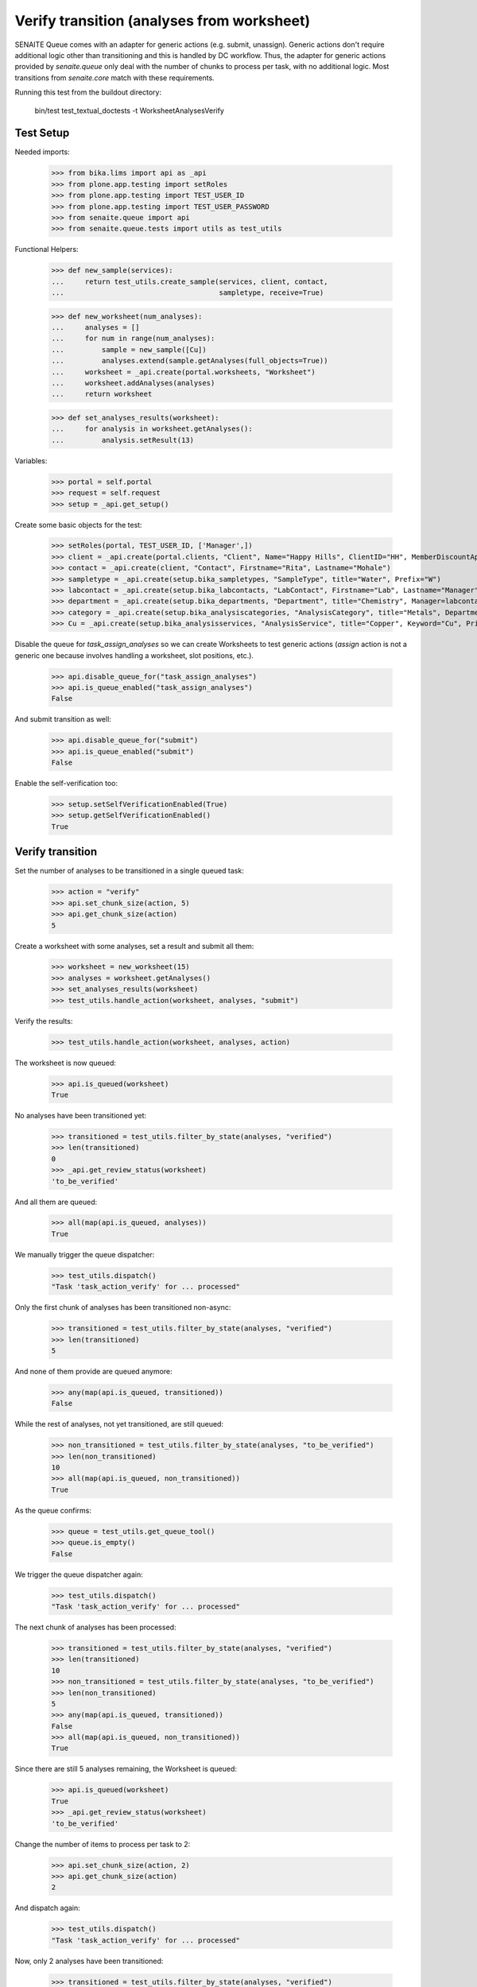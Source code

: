 Verify transition (analyses from worksheet)
-------------------------------------------

SENAITE Queue comes with an adapter for generic actions (e.g. submit, unassign).
Generic actions don't require additional logic other than transitioning and this
is handled by DC workflow. Thus, the adapter for generic actions provided by
`senaite.queue` only deal with the number of chunks to process per task, with
no additional logic. Most transitions from `senaite.core` match with these
requirements.

Running this test from the buildout directory:

    bin/test test_textual_doctests -t WorksheetAnalysesVerify


Test Setup
~~~~~~~~~~

Needed imports:

    >>> from bika.lims import api as _api
    >>> from plone.app.testing import setRoles
    >>> from plone.app.testing import TEST_USER_ID
    >>> from plone.app.testing import TEST_USER_PASSWORD
    >>> from senaite.queue import api
    >>> from senaite.queue.tests import utils as test_utils

Functional Helpers:

    >>> def new_sample(services):
    ...     return test_utils.create_sample(services, client, contact,
    ...                                     sampletype, receive=True)

    >>> def new_worksheet(num_analyses):
    ...     analyses = []
    ...     for num in range(num_analyses):
    ...         sample = new_sample([Cu])
    ...         analyses.extend(sample.getAnalyses(full_objects=True))
    ...     worksheet = _api.create(portal.worksheets, "Worksheet")
    ...     worksheet.addAnalyses(analyses)
    ...     return worksheet

    >>> def set_analyses_results(worksheet):
    ...     for analysis in worksheet.getAnalyses():
    ...         analysis.setResult(13)

Variables:

    >>> portal = self.portal
    >>> request = self.request
    >>> setup = _api.get_setup()

Create some basic objects for the test:

    >>> setRoles(portal, TEST_USER_ID, ['Manager',])
    >>> client = _api.create(portal.clients, "Client", Name="Happy Hills", ClientID="HH", MemberDiscountApplies=True)
    >>> contact = _api.create(client, "Contact", Firstname="Rita", Lastname="Mohale")
    >>> sampletype = _api.create(setup.bika_sampletypes, "SampleType", title="Water", Prefix="W")
    >>> labcontact = _api.create(setup.bika_labcontacts, "LabContact", Firstname="Lab", Lastname="Manager")
    >>> department = _api.create(setup.bika_departments, "Department", title="Chemistry", Manager=labcontact)
    >>> category = _api.create(setup.bika_analysiscategories, "AnalysisCategory", title="Metals", Department=department)
    >>> Cu = _api.create(setup.bika_analysisservices, "AnalysisService", title="Copper", Keyword="Cu", Price="15", Category=category.UID(), Accredited=True)

Disable the queue for `task_assign_analyses` so we can create Worksheets to test
generic actions (`assign` action is not a generic one because involves handling
a worksheet, slot positions, etc.).

    >>> api.disable_queue_for("task_assign_analyses")
    >>> api.is_queue_enabled("task_assign_analyses")
    False

And submit transition as well:

    >>> api.disable_queue_for("submit")
    >>> api.is_queue_enabled("submit")
    False

Enable the self-verification too:

    >>> setup.setSelfVerificationEnabled(True)
    >>> setup.getSelfVerificationEnabled()
    True


Verify transition
~~~~~~~~~~~~~~~~~

Set the number of analyses to be transitioned in a single queued task:

    >>> action = "verify"
    >>> api.set_chunk_size(action, 5)
    >>> api.get_chunk_size(action)
    5

Create a worksheet with some analyses, set a result and submit all them:

    >>> worksheet = new_worksheet(15)
    >>> analyses = worksheet.getAnalyses()
    >>> set_analyses_results(worksheet)
    >>> test_utils.handle_action(worksheet, analyses, "submit")

Verify the results:

    >>> test_utils.handle_action(worksheet, analyses, action)

The worksheet is now queued:

    >>> api.is_queued(worksheet)
    True

No analyses have been transitioned yet:

    >>> transitioned = test_utils.filter_by_state(analyses, "verified")
    >>> len(transitioned)
    0
    >>> _api.get_review_status(worksheet)
    'to_be_verified'

And all them are queued:

    >>> all(map(api.is_queued, analyses))
    True

We manually trigger the queue dispatcher:

    >>> test_utils.dispatch()
    "Task 'task_action_verify' for ... processed"

Only the first chunk of analyses has been transitioned non-async:

    >>> transitioned = test_utils.filter_by_state(analyses, "verified")
    >>> len(transitioned)
    5

And none of them provide are queued anymore:

    >>> any(map(api.is_queued, transitioned))
    False

While the rest of analyses, not yet transitioned, are still queued:

    >>> non_transitioned = test_utils.filter_by_state(analyses, "to_be_verified")
    >>> len(non_transitioned)
    10
    >>> all(map(api.is_queued, non_transitioned))
    True

As the queue confirms:

    >>> queue = test_utils.get_queue_tool()
    >>> queue.is_empty()
    False

We trigger the queue dispatcher again:

    >>> test_utils.dispatch()
    "Task 'task_action_verify' for ... processed"

The next chunk of analyses has been processed:

    >>> transitioned = test_utils.filter_by_state(analyses, "verified")
    >>> len(transitioned)
    10
    >>> non_transitioned = test_utils.filter_by_state(analyses, "to_be_verified")
    >>> len(non_transitioned)
    5
    >>> any(map(api.is_queued, transitioned))
    False
    >>> all(map(api.is_queued, non_transitioned))
    True

Since there are still 5 analyses remaining, the Worksheet is queued:

    >>> api.is_queued(worksheet)
    True
    >>> _api.get_review_status(worksheet)
    'to_be_verified'

Change the number of items to process per task to 2:

    >>> api.set_chunk_size(action, 2)
    >>> api.get_chunk_size(action)
    2

And dispatch again:

    >>> test_utils.dispatch()
    "Task 'task_action_verify' for ... processed"

Now, only 2 analyses have been transitioned:

    >>> transitioned = test_utils.filter_by_state(analyses, "verified")
    >>> len(transitioned)
    12
    >>> non_transitioned = test_utils.filter_by_state(analyses, "to_be_verified")
    >>> len(non_transitioned)
    3
    >>> any(map(api.is_queued, transitioned))
    False
    >>> all(map(api.is_queued, non_transitioned))
    True
    >>> api.is_queued(worksheet)
    True

As we've seen, the queue for this task is enabled:

    >>> api.is_queue_enabled(action)
    True

But we can disable the queue for this task if we set the number of items to
process per task to 0:

    >>> api.disable_queue_for(action)
    >>> api.is_queue_enabled(action)
    False
    >>> api.get_chunk_size(action)
    0

But still, if we manually trigger the dispatch with the queue being disabled,
the action will take place. Thus, disabling the queue only prevents the system
to add new tasks to the queue, but won't have effect to those that remain in
the queue. Rather all remaining tasks will be processed in just one shot:

    >>> test_utils.dispatch()
    "Task 'task_action_verify' for ... processed"
    >>> queue.is_empty()
    True
    >>> transitioned = test_utils.filter_by_state(analyses, "verified")
    >>> len(transitioned)
    15
    >>> non_transitioned = test_utils.filter_by_state(analyses, "to_be_verified")
    >>> len(non_transitioned)
    0
    >>> any(map(api.is_queued, transitioned))
    False

Since all analyses have been processed, the worksheet is no longer queued:

    >>> api.is_queued(worksheet)
    False

The worksheet has been transitioned:

    >>> _api.get_review_status(worksheet)
    'verified'

And all samples as well:

    >>> samples = map(lambda an: an.getRequest(), analyses)
    >>> statuses = map(lambda samp: _api.get_review_status(samp) == "verified", samples)
    >>> all(statuses)
    True
